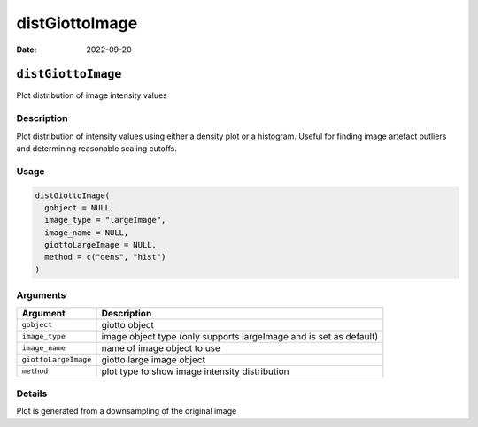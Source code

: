 ===============
distGiottoImage
===============

:Date: 2022-09-20

``distGiottoImage``
===================

Plot distribution of image intensity values

Description
-----------

Plot distribution of intensity values using either a density plot or a
histogram. Useful for finding image artefact outliers and determining
reasonable scaling cutoffs.

Usage
-----

.. code:: r

   distGiottoImage(
     gobject = NULL,
     image_type = "largeImage",
     image_name = NULL,
     giottoLargeImage = NULL,
     method = c("dens", "hist")
   )

Arguments
---------

+-------------------------------+--------------------------------------+
| Argument                      | Description                          |
+===============================+======================================+
| ``gobject``                   | giotto object                        |
+-------------------------------+--------------------------------------+
| ``image_type``                | image object type (only supports     |
|                               | largeImage and is set as default)    |
+-------------------------------+--------------------------------------+
| ``image_name``                | name of image object to use          |
+-------------------------------+--------------------------------------+
| ``giottoLargeImage``          | giotto large image object            |
+-------------------------------+--------------------------------------+
| ``method``                    | plot type to show image intensity    |
|                               | distribution                         |
+-------------------------------+--------------------------------------+

Details
-------

Plot is generated from a downsampling of the original image
